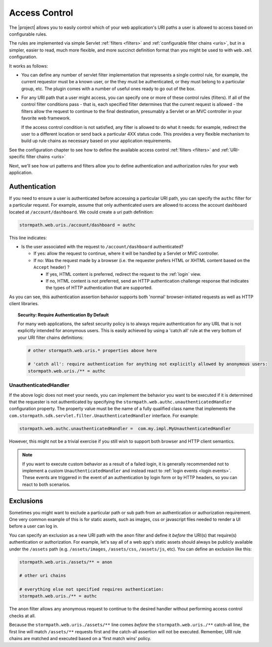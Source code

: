 .. _access control:

Access Control
==============

The |project| allows you to easily control which of your web application's URI paths a user is allowed to access based on configurable rules.

The rules are implemented via simple Servlet :ref:`filters <filters>` and :ref:`configurable filter chains <uris>`, but in a simpler, easier to read, much more flexible, and more succinct definition format than you might be used to with ``web.xml`` configuration.

It works as follows:

* You can define any number of servlet filter implementation that represents a single control rule, for example, the current requestor must be a known user, or the they must be authenticated, or they must belong to a particular group, etc.  The plugin comes with a number of useful ones ready to go out of the box.

* For any URI path that a user might access, you can specify one or more of these control rules (filters).  If all of the control filter conditions pass - that is, each specified filter determines that the current request is allowed - the filters allow the request to continue to the final destination, presumably a Servlet or an MVC controller in your favorite web framework.

  If the access control condition is not satisfied, any filter is allowed to do what it needs: for example, redirect the user to a different location or send back a particular 4XX status code.  This provides a very flexible mechanism to build up rule chains as necessary based on your application requirements.

See the configuration chapter to see how to define the available access control :ref:`filters <filters>` and :ref:`URI-specific filter chains <uris>`

Next, we'll see how uri patterns and filters allow you to define authentication and authorization rules for your web application.

Authentication
--------------

If you need to ensure a user is authenticated before accessing a particular URI path, you can specify the ``authc`` filter for a particular request.  For example, assume that only authenticated users are allowed to access the account dashboard located at ``/account/dashboard``.  We could create a uri path definition:

.. code-block:: properties

   stormpath.web.uris./account/dashboard = authc

This line indicates:

* Is the user associated with the request to ``/account/dashboard`` authenticated?

  * If yes: allow the request to continue, where it will be handled by a Servlet or MVC controller.
  * If no: Was the request made by a browser (i.e. the requester prefers HTML or XHTML content based on the ``Accept`` header) ?

    * If yes, HTML content is preferred, redirect the request to the :ref:`login` view.
    * If no, HTML content is not preferred, send an HTTP authentication challenge response that indicates the types of HTTP authentication that are supported.

As you can see, this authentication assertion behavior supports both 'normal' browser-initiated requests as well as HTTP client libraries.

.. topic:: Security: Require Authentication By Default

   For many web applications, the safest security policy is to always require authentication for any URL that is not explicitly intended for anonymous users.  This is easily achieved by using a 'catch all' rule at the very bottom of your URI filter chains definitions:

   .. code-block:: properties

      # other stormpath.web.uris.* properties above here

      # 'catch all': require authentication for anything not explicitly allowed by anonymous users:
      stormpath.web.uris./** = authc

UnauthenticatedHandler
^^^^^^^^^^^^^^^^^^^^^^

If the above logic does not meet your needs, you can implement the behavior you want to be executed if it is determined that the requester is not authenticated by specifying the ``stormpath.web.authc.unauthenticatedHandler`` configuration property.  The property value must be the name of a fully qualified class name that implements the ``com.stormpath.sdk.servlet.filter.UnauthenticatedHandler`` interface.  For example:

.. code-block:: properties

    stormpath.web.authc.unauthenticatedHandler =  com.my.impl.MyUnauthenticatedHandler

However, this might not be a trivial exercise if you still wish to support both browser and HTTP client semantics.

.. note::

   If you want to execute custom behavior as a result of a failed login, it is generally recommended not to implement a custom ``UnauthenticatedHandler`` and instead react to :ref:`login events <login events>`.  These events are triggered in the event of an authentication by login form or by HTTP headers, so you can react to both scenarios.

Exclusions
----------

Sometimes you might want to exclude a particular path or sub path from an authentication or authorization requirement.  One very common example of this is for static assets, such as images, css or javascript files needed to render a UI before a user can log in.

You can specify an exclusion as a new URI path with the ``anon`` filter and define it *before* the URI(s) that require(s) authentication or authorization.  For example, let's say all of a web app's static assets should always be publicly available under the ``/assets`` path (e.g. ``/assets/images``, ``/assets/css``, ``/assets/js``, etc).  You can define an exclusion like this:

.. code-block:: properties

   stormpath.web.uris./assets/** = anon

   # other uri chains

   # everything else not specified requires authentication:
   stormpath.web.uris./** = authc

The ``anon`` filter allows any anonymous request to continue to the desired handler without performing access control checks at all.

Because the ``stormpath.web.uris./assets/**`` line comes *before* the ``stormpath.web.uris./**`` catch-all line, the first line will match ``/assets/**`` requests first and the catch-all assertion will not be executed.  Remember, URI rule chains are matched and executed based on a 'first match wins' policy.

.. _Ant-style path expression: https://ant.apache.org/manual/dirtasks.html#patterns
.. _context path: http://docs.oracle.com/javaee/7/api/javax/servlet/http/HttpServletRequest.html#getContextPath()